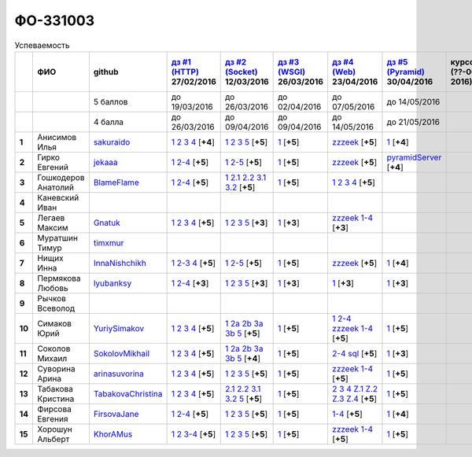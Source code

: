 ФО-331003
=========

.. list-table:: Успеваемость
   :header-rows: 1
   :stub-columns: 1

   * -
     - ФИО
     - github
     - |dz1|_ 27/02/2016
     - |dz2|_ 12/03/2016
     - |dz3|_ 26/03/2016
     - |dz4|_ 23/04/2016
     - |dz5|_ 30/04/2016
     - курсовая (??-06-2016)
     - зачет (04-06-2016)
     - тема курсовой
   * -
     -
     - 5 баллов
     - до 19/03/2016
     - до 26/03/2016
     - до 02/04/2016
     - до 07/05/2016
     - до 14/05/2016
     -
     -
     -
   * -
     -
     - 4 балла
     - до 26/03/2016
     - до 09/04/2016
     - до 09/04/2016
     - до 14/05/2016
     - до 21/05/2016
     -
     -
     -
   * - 1
     - Анисимов Илья
     - sakuraido_
     - `1 <https://github.com/sakuraido/first>`_ `2 <https://gist.github.com/sakuraido/8ac53f242e9859bf9de6>`_ `3 <https://gist.github.com/sakuraido/00b1ce56200e299a85a9>`_ `4 <https://gist.github.com/sakuraido/c3d7f5d2c0cf3b3e0527>`_  [**+4**]
     - `1 <https://github.com/sakuraido/first>`_ `2 <https://gist.github.com/sakuraido/7337357c70297d5a0039>`_ `3 <https://gist.github.com/sakuraido/a0e142e1001a4f99e25a>`_ `5 <https://gist.github.com/sakuraido/bc3e7488242751d279f6>`_ [**+5**]
     - |1.dz3.1|_ [**+5**]
     - |1.dz4.zzzeek|_ [**+5**]
     - |1.dz5.1|_ [**+4**]
     -
     - хор.
     -
   * - 2
     - Гирко Евгений
     - jekaaa_
     - |2.dz1.1|_ |2.dz1.2-4|_ [**+5**]
     - |2.dz2.1|_ |2.dz2.2-5|_ [**+5**]
     - |2.dz3.1|_ [**+5**]
     - |2.dz4.1-4|_ [**+5**]
     - |2.dz5.1|_ [**+4**]
     -
     - хор.
     -
   * - 3
     - Гошкодеров Анатолий
     - BlameFlame_
     - |3.dz1.1|_ |3.dz1.2-4|_ [**+5**]
     - |3.dz2.1|_ |3.dz2.2.1|_ |3.dz2.2.2|_ |3.dz2.3.1|_ |3.dz2.3.2|_ [**+5**]
     - |3.dz3.0|_ [**+5**]
     - |3.dz4.1|_ |3.dz4.2|_ |3.dz4.3|_ |3.dz4.4|_ [**+5**]
     -
     -
     - отл.
     -
   * - 4
     - Каневский Иван
     -
     -
     -
     -
     -
     -
     -
     - уд.
     -
   * - 5
     - Легаев Максим
     - Gnatuk_
     - |5.dz1.1|_ |5.dz1.2|_ |5.dz1.3|_ |5.dz1.4|_ [**+5**]
     - |5.dz2.1|_ |5.dz2.2|_ |5.dz2.3|_ |5.dz2.5|_ [**+3**]
     - |5.dz3.1|_ [**+3**]
     - |5.dz4.1-4|_ [**+3**]
     -
     -
     - уд.
     -
   * - 6
     - Муратшин Тимур
     - timxmur_
     -
     -
     -
     -
     -
     -
     -
     -
   * - 7
     - Нищих Инна
     - InnaNishchikh_
     - |7.dz1.1|_ |7.dz1.2-3|_ |7.dz1.4|_ [**+5**]
     - |7.dz2.1|_ |7.dz2.2-5|_ [**+5**]
     - |7.dz3.1|_ [**+5**]
     - |7.dz4|_ [**+5**]
     - |7.dz5|_ [**+4**]
     -
     - отл.
     -
   * - 8
     - Пермякова Любовь
     - lyubanksy_
     - |8.dz1.1|_ |8.dz1.2-4|_ [**+3**]
     - |8.dz2.1|_ |8.dz2.2|_ |8.dz2.3|_ |8.dz2.5|_ [**+3**]
     - |8.dz3.1|_ [**+3**]
     - |8.dz4.1|_ [**+3**]
     - |8.dz5|_ [**+3**]
     -
     - уд.
     -
   * - 9
     - Рычков Всеволод
     -
     -
     -
     -
     -
     -
     -
     -
     -
   * - 10
     - Симаков Юрий
     - YuriySimakov_
     - |10.dz1.1|_ |10.dz1.2|_ |10.dz1.3|_ |10.dz1.4|_ [**+5**]
     - |10.dz2.1|_ |10.dz2.2a|_ |10.dz2.2b|_ |10.dz2.3a|_ |10.dz2.3b|_ |10.dz2.5|_ [**+5**]
     - |10.dz3.1|_ [**+5**]
     - |10.dz4.1|_ |10.dz4.2-4|_ |10.dz4.zzzeek.1-4|_ [**+5**]
     - |10.dz5.1|_ [**+5**]
     -
     - хор.
     -
   * - 11
     - Соколов Михаил
     - SokolovMikhail_
     - |11.dz1.1|_ |11.dz1.2|_ |11.dz1.3|_ |11.dz1.4|_ [**+5**]
     - |11.dz2.1|_ |11.dz2.2a|_ |11.dz2.2b|_ |11.dz2.3a|_ |11.dz2.3b|_ |11.dz2.5|_ [**+4**]
     - |11.dz3.1|_ [**+5**]
     - |11.dz4.1|_ |11.dz4.2|_  [**+5**]
     - |11.dz5.1|_ [**+3**]
     -
     - хор.
     -
   * - 12
     - Суворина Арина
     - arinasuvorina_
     - |12.dz1.1|_ |12.dz1.2|_ |12.dz1.3|_ |12.dz1.4|_ [**+5**]
     - |12.dz2.1|_ |12.dz2.2|_ |12.dz2.3|_ |12.dz2.5|_ [**+5**]
     - |12.dz3.1|_ [**+5**]
     - |12.dz4.1-4|_ [**+5**]
     - |12.dz5.1|_ [**+5**]
     -
     - отл.
     -
   * - 13
     - Табакова Кристина
     - `TabakovaChristina <https://github.com/TabakovaChristina>`_
     - |13.dz1.1|_ |13.dz1.2|_ |13.dz1.3|_ |13.dz1.4|_ [**+5**]
     - |13.dz2.2.1|_ |13.dz2.2.2|_ |13.dz2.3.1|_ |13.dz2.3.2|_ |13.dz2.5|_ [**+5**]
     - |13.dz3.1|_ [**+5**]
     - |13.dz4.2|_ |13.dz4.3|_ |13.dz4.4|_ |13.dzZ.1|_ |13.dzZ.2|_ |13.dzZ.3|_ |13.dzZ.4|_ [**+5**]
     - |13.dz5|_ [**+5**]
     -
     - отл.
     -
   * - 14
     - Фирсова Евгения
     - `FirsovaJane <https://github.com/FirsovaJane>`_
     - |14.dz1.1|_ |14.dz1.2-4|_ [**+5**]
     - |14.dz2.1|_ |14.dz2.2|_ |14.dz2.3|_ |14.dz2.5|_ [**+5**]
     - |14.dz3.1|_ [**+5**]
     - |14.dz4.1-4|_ [**+5**]
     - |14.dz5.1|_ [**+4**]
     -
     -
     -
   * - 15
     - Хорошун Альберт
     - KhorAMus_
     - |15.dz1.1|_ |15.dz1.2|_ |15.dz1.3-4|_ [**+5**]
     - |15.dz2.1|_ |15.dz2.2|_ |15.dz2.3|_ |15.dz2.5|_ [**+5**]
     - |15.dz3.1|_ [**+5**]
     - |15.dz4.1-4|_ [**+5**]
     - |15.dz5.1|_ [**+5**]
     -
     - хор.
     -

.. CheckPoints

.. |dz1| replace:: дз #1 (HTTP)
.. |dz2| replace:: дз #2 (Socket)
.. |dz3| replace:: дз #3 (WSGI)
.. |dz4| replace:: дз #4 (Web)
.. |dz5| replace:: дз #5 (Pyramid)
.. _dz1: http://lectureskpd.readthedocs.org/kpd/_checkpoint.html
.. _dz2: http://lecturesnet.readthedocs.org/net/_checkpoint.html
.. _dz3: http://lectures.uralbash.ru/en/latest/5.web.server/_checkpoint.html
.. _dz4: http://lectures.uralbash.ru/en/latest/6.www.sync/2.codding/_checkpoint.html
.. _dz5: http://lectures.uralbash.ru/en/latest/6.www.sync/3.framework/pyramid/_checkpoint.html

.. GitHub

.. _YuriySimakov: https://github.com/YuriySimakov
.. _timxmur: https://github.com/timxmur
.. _KhorAMus: https://github.com/KhorAMus
.. _InnaNishchikh: https://github.com/InnaNishchikh
.. _jekaaa: https://github.com/jekaaa
.. _arinasuvorina: https://github.com/arinasuvorina
.. _SokolovMikhail: https://github.com/SokolovMikhail
.. _Gnatuk: https://github.com/Gnatuk
.. _BlameFlame: https://github.com/BlameFlame
.. _lyubanksy: https://github.com/lyubanksy
.. _sakuraido: https://github.com/sakuraido

.. Домашняя работа #1

.. |2.dz1.1| replace:: 1
.. _2.dz1.1: https://github.com/jekaaa/WEB
.. |2.dz1.2-4| replace:: 2-4
.. _2.dz1.2-4: https://gist.github.com/jekaaa/d80ca8a949cc8322bd47

.. |3.dz1.1| replace:: 1
.. _3.dz1.1: https://github.com/BlameFlame/-1
.. |3.dz1.2-4| replace:: 2-4
.. _3.dz1.2-4: https://gist.github.com/BlameFlame

.. |5.dz1.1| replace:: 1
.. _5.dz1.1: https://github.com/Gnatuk/myproject
.. |5.dz1.2| replace:: 2
.. _5.dz1.2: https://gist.github.com/Gnatuk/92df9e90cf32c265ca7f
.. |5.dz1.3| replace:: 3
.. _5.dz1.3: https://gist.github.com/Gnatuk/385b9c16529d4e3c4b61
.. |5.dz1.4| replace:: 4
.. _5.dz1.4: https://gist.github.com/Gnatuk/ef18615e05fda2c7c3de

.. |7.dz1.1| replace:: 1
.. _7.dz1.1: https://github.com/InnaNishchikh/myproject
.. |7.dz1.2-3| replace:: 2-3
.. _7.dz1.2-3: https://gist.github.com/InnaNishchikh/41d2bb57d5e4955d7427
.. |7.dz1.4| replace:: 4
.. _7.dz1.4: https://gist.github.com/InnaNishchikh/b670fb4959c32c32bb6d

.. |8.dz1.1| replace:: 1
.. _8.dz1.1: https://github.com/lyubanksy/dz1
.. |8.dz1.2-4| replace:: 2-4
.. _8.dz1.2-4: https://gist.github.com/lyubanksy/49de2ba89743f63702d5

.. |10.dz1.1| replace:: 1
.. _10.dz1.1: https://github.com/YuriySimakov/HomeWorks
.. |10.dz1.2| replace:: 2
.. _10.dz1.2: https://gist.github.com/YuriySimakov/af3eb4bb818cdf141e11
.. |10.dz1.3| replace:: 3
.. _10.dz1.3: https://gist.github.com/YuriySimakov/92628b1482de58c0c8b4
.. |10.dz1.4| replace:: 4
.. _10.dz1.4: https://gist.github.com/YuriySimakov/c81091908811a8684035

.. |11.dz1.1| replace:: 1
.. _11.dz1.1: https://github.com/SokolovMikhail/myproject
.. |11.dz1.2| replace:: 2
.. _11.dz1.2: https://gist.github.com/SokolovMikhail/62928547b6c35843b60b
.. |11.dz1.3| replace:: 3
.. _11.dz1.3: https://gist.github.com/SokolovMikhail/085520b940d292327332
.. |11.dz1.4| replace:: 4
.. _11.dz1.4: https://gist.github.com/SokolovMikhail/d4ed15163c3c51bbff05
.. |11.dz5.1| replace:: 1
.. _11.dz5.1: https://gist.github.com/SokolovMikhail/4f0a9f413e80d45452e4e82ba9c32f46

.. |12.dz1.1| replace:: 1
.. _12.dz1.1: https://github.com/arinasuvorina/myproject
.. |12.dz1.2| replace:: 2
.. _12.dz1.2: https://gist.github.com/arinasuvorina/44f30538b6efa40d63b3
.. |12.dz1.3| replace:: 3
.. _12.dz1.3: https://gist.github.com/arinasuvorina/31346c90880f3340b7d2
.. |12.dz1.4| replace:: 4
.. _12.dz1.4: https://gist.github.com/arinasuvorina/4385550006110bbf834c

.. |13.dz1.1| replace:: 1
.. _13.dz1.1: https://github.com/TabakovaChristina/Homework1.1
.. |13.dz1.2| replace:: 2
.. _13.dz1.2: https://gist.github.com/TabakovaChristina/c7c0f6899cf1d27bfda5
.. |13.dz1.3| replace:: 3
.. _13.dz1.3: https://gist.github.com/TabakovaChristina/b2bc5998e0bcd7f6b65a
.. |13.dz1.4| replace:: 4
.. _13.dz1.4: https://gist.github.com/TabakovaChristina/9750fee453547a4173b8

.. |14.dz1.1| replace:: 1
.. _14.dz1.1: https://github.com/FirsovaJane/myProject.git
.. |14.dz1.2-4| replace:: 2-4
.. _14.dz1.2-4: https://gist.github.com/FirsovaJane/4871a412536cd153301a

.. |15.dz1.2| replace:: 2
.. _15.dz1.2: https://gist.github.com/KhorAMus/afacff7f350e25bebb57
.. |15.dz1.3-4| replace:: 3-4
.. _15.dz1.3-4: https://gist.github.com/KhorAMus/b15f96b784fa4663a3fd
.. |15.dz1.1| replace:: 1
.. _15.dz1.1: https://github.com/KhorAMus/Exercise1-1

.. Домашняя работа #2

.. |2.dz2.1| replace:: 1
.. _2.dz2.1: https://github.com/jekaaa/WEB/blob/master/myproject/1.py
.. |2.dz2.2-5| replace:: 2-5
.. _2.dz2.2-5: https://gist.github.com/jekaaa/f353ba1c87a61331203a

.. |3.dz2.1| replace:: 1
.. _3.dz2.1: https://github.com/BlameFlame/myproject
.. |3.dz2.2.1| replace:: 2.1
.. _3.dz2.2.1: https://gist.github.com/BlameFlame/086cd42fef7c111d936cd2b84a13bfcc
.. |3.dz2.2.2| replace:: 2.2
.. _3.dz2.2.2: https://gist.github.com/BlameFlame/6de545a9527ce51120aa888f74bd3c69
.. |3.dz2.3.1| replace:: 3.1
.. _3.dz2.3.1: https://gist.github.com/BlameFlame/2d5bce8dff45b3d7f43089b79f8fc30c
.. |3.dz2.3.2| replace:: 3.2
.. _3.dz2.3.2: https://gist.github.com/BlameFlame/37820c4b3dec438691f2d6a60c9010bf

.. |5.dz2.1| replace:: 1
.. _5.dz2.1: https://github.com/Gnatuk/myproject
.. |5.dz2.2| replace:: 2
.. _5.dz2.2: https://gist.github.com/Gnatuk/408ebcbff8fd8ba42022eb7c9d9b849e
.. |5.dz2.3| replace:: 3
.. _5.dz2.3: https://gist.github.com/Gnatuk/f29117d946e2610c72520479de5695ea
.. |5.dz2.5| replace:: 5
.. _5.dz2.5: https://gist.github.com/Gnatuk/523b8817894f3d17a118174fb784ec24

.. |7.dz2.1| replace:: 1
.. _7.dz2.1: https://github.com/InnaNishchikh/myproject/blob/master/2.1.py
.. |7.dz2.2-5| replace:: 2-5
.. _7.dz2.2-5: https://gist.github.com/InnaNishchikh/3a079d6c528e7bc4ebdb2d5bcab0746c

.. |8.dz2.1| replace:: 1
.. _8.dz2.1: https://github.com/lyubanksy/dz2
.. |8.dz2.2| replace:: 2
.. _8.dz2.2: https://gist.github.com/lyubanksy/e0932ccd234d27161fa4eb8b9a628b8f
.. |8.dz2.3| replace:: 3
.. _8.dz2.3: https://gist.github.com/lyubanksy/ece1c057de5cc1148efff66c2aebd973
.. |8.dz2.5| replace:: 5
.. _8.dz2.5: https://gist.github.com/lyubanksy/d810092e2776db06b77b12845961577f

.. |10.dz2.1| replace:: 1
.. _10.dz2.1: https://github.com/YuriySimakov/HomeWorks
.. |10.dz2.2a| replace:: 2a
.. _10.dz2.2a: https://gist.github.com/YuriySimakov/59c5beef775e0734d6be
.. |10.dz2.2b| replace:: 2b
.. _10.dz2.2b: https://gist.github.com/YuriySimakov/3a12074f2e741d9ce3d4
.. |10.dz2.3a| replace:: 3a
.. _10.dz2.3a: https://gist.github.com/YuriySimakov/b52efb45126eff7c1050
.. |10.dz2.3b| replace:: 3b
.. _10.dz2.3b: https://gist.github.com/YuriySimakov/ed08f48f386c1f5e148c
.. |10.dz2.5| replace:: 5
.. _10.dz2.5: https://gist.github.com/YuriySimakov/4740df761b733eb77d59

.. |11.dz2.1| replace:: 1
.. _11.dz2.1: https://github.com/SokolovMikhail/myproject
.. |11.dz2.2a| replace:: 2a
.. _11.dz2.2a: https://gist.github.com/SokolovMikhail/16d9c80eeabf990fa9bd7dbd78a1c9ea
.. |11.dz2.2b| replace:: 2b
.. _11.dz2.2b: https://gist.github.com/SokolovMikhail/5d12097b5612cc1007e191cb0f33f275
.. |11.dz2.3a| replace:: 3a
.. _11.dz2.3a: https://gist.github.com/SokolovMikhail/4c9b0e7b560cc4b31c934d31c5181408
.. |11.dz2.3b| replace:: 3b
.. _11.dz2.3b: https://gist.github.com/SokolovMikhail/c6681ef1450ca4c2aaa6339731434d15
.. |11.dz2.5| replace:: 5
.. _11.dz2.5: https://gist.github.com/SokolovMikhail/5f6f7579803ff4b18d23a93fbe87a152

.. |12.dz2.1| replace:: 1
.. _12.dz2.1: https://github.com/arinasuvorina/myproject
.. |12.dz2.2| replace:: 2
.. _12.dz2.2: https://gist.github.com/arinasuvorina/9482874583e389830bc7
.. |12.dz2.3| replace:: 3
.. _12.dz2.3: https://gist.github.com/arinasuvorina/4b11711c302e7b3090ea
.. |12.dz2.5| replace:: 5
.. _12.dz2.5: https://gist.github.com/arinasuvorina/ba60a2721253179adebc

.. |13.dz2.2.1| replace:: 2.1
.. _13.dz2.2.1: https://gist.github.com/TabakovaChristina/19becdefc71945a594dc74cea4dfe447
.. |13.dz2.2.2| replace:: 2.2
.. _13.dz2.2.2: https://gist.github.com/TabakovaChristina/4b7761f6367361649c23978941894731
.. |13.dz2.3.1| replace:: 3.1
.. _13.dz2.3.1: https://gist.github.com/TabakovaChristina/bb4c637cf5d31d332355eb0459256b5f
.. |13.dz2.3.2| replace:: 3.2
.. _13.dz2.3.2: https://gist.github.com/TabakovaChristina/072549b9d1dfbd76dde3a941c8efffaa
.. |13.dz2.5| replace:: 5
.. _13.dz2.5: https://gist.github.com/TabakovaChristina/aee72005776aeb90b10970059a35175c

.. |14.dz2.1| replace:: 1
.. _14.dz2.1: https://github.com/FirsovaJane/myProject
.. |14.dz2.2| replace:: 2
.. _14.dz2.2: https://gist.github.com/FirsovaJane/5e037fbac0041ea01a3e
.. |14.dz2.3| replace:: 3
.. _14.dz2.3: https://gist.github.com/FirsovaJane/93aa1cea284628163518
.. |14.dz2.5| replace:: 5
.. _14.dz2.5: https://gist.github.com/FirsovaJane/ee3ae1926b166f13f25d

.. |15.dz2.1| replace:: 1
.. _15.dz2.1: https://github.com/KhorAMus/Exercise1-1/tree/master/myproject
.. |15.dz2.2| replace:: 2
.. _15.dz2.2: https://gist.github.com/KhorAMus/4d8e370d04b78a4e5fbf
.. |15.dz2.3| replace:: 3
.. _15.dz2.3: https://gist.github.com/KhorAMus/d3c13236eea6d530ba80
.. |15.dz2.5| replace:: 5
.. _15.dz2.5: https://gist.github.com/KhorAMus/b1dddc9a7b64faad44e2

.. Домашняя работа #3

.. |1.dz3.1| replace:: 1
.. _1.dz3.1: https://github.com/sakuraido/first/blob/master/myproject/WSGI.py

.. |2.dz3.1| replace:: 1
.. _2.dz3.1: https://github.com/jekaaa/WEB/blob/master/myproject/wsgiserv.py

.. |3.dz3.0| replace:: 1
.. _3.dz3.0: https://github.com/BlameFlame/myproject/blob/master/WSGI.py

.. |5.dz3.1| replace:: 1
.. _5.dz3.1: https://github.com/Gnatuk/myproject/blob/master/WSGI.py

.. |7.dz3.1| replace:: 1
.. _7.dz3.1: https://github.com/InnaNishchikh/myproject/blob/master/3.1.py

.. |8.dz3.1| replace:: 1
.. _8.dz3.1: https://gist.github.com/lyubanksy/a7b0119690e03d23fc8b221b09dd5ce0

.. |10.dz3.1| replace:: 1
.. _10.dz3.1: https://github.com/YuriySimakov/HomeWorks/tree/master/myproject

.. |11.dz3.1| replace:: 1
.. _11.dz3.1: https://github.com/SokolovMikhail/myproject

.. |12.dz3.1| replace:: 1
.. _12.dz3.1: https://gist.github.com/arinasuvorina/bd0a96c751b3d58cf7e4833f92552cb6

.. |13.dz3.1| replace:: 1
.. _13.dz3.1: https://github.com/TabakovaChristina/HomeWorkTabakovaChristina2.1

.. |14.dz3.1| replace:: 1
.. _14.dz3.1: https://github.com/FirsovaJane/myProject/blob/master/WSGIMiddleware.py

.. |15.dz3.1| replace:: 1
.. _15.dz3.1: https://github.com/KhorAMus/Exercise1-1/blob/master/myproject/simpleAppAndMiddleware.py


.. Домашняя работа #4

.. |1.dz4.zzzeek| replace:: zzzeek
.. _1.dz4.zzzeek: https://gist.github.com/sakuraido/1804f8af790231ca4a9014a34cd25b09

.. |2.dz4.1-4| replace:: zzzeek
.. _2.dz4.1-4: https://gist.github.com/jekaaa/ee7b613faaa76f479ff1b62d93853bc7

.. |3.dz4.1| replace:: 1
.. _3.dz4.1: https://gist.github.com/BlameFlame/bee439169fd6633d7d772a710afcd5df
.. |3.dz4.2| replace:: 2
.. _3.dz4.2: https://gist.github.com/BlameFlame/28c36c5db6c1f751727e823551a5bcef
.. |3.dz4.3| replace:: 3
.. _3.dz4.3: https://gist.github.com/BlameFlame/6a1741ab8e0ed0001df748b1041e221d
.. |3.dz4.4| replace:: 4
.. _3.dz4.4: https://gist.github.com/BlameFlame/be67b49b3da099529916c0c35f4adc9b

.. |5.dz4.1-4| replace:: zzzeek 1-4
.. _5.dz4.1-4: https://gist.github.com/Gnatuk/73ceaa89e921bfcd226fbe23b2fc651d

.. |7.dz4| replace:: zzzeek
.. _7.dz4: https://gist.github.com/InnaNishchikh/f121131af0444b475cf2d6e86b967931

.. |8.dz4.1| replace:: 1
.. _8.dz4.1: https://gist.github.com/lyubanksy/7346500e1a8979b6a70889f4ef51a704

.. |10.dz4.1| replace:: 1
.. _10.dz4.1: https://github.com/YuriySimakov/HomeWorks/tree/master/jinja2
.. |10.dz4.2-4| replace:: 2-4
.. _10.dz4.2-4: https://gist.github.com/YuriySimakov/07a0456840eb633176ef1f1eb0c48ad3
.. |10.dz4.zzzeek.1-4| replace:: zzzeek 1-4
.. _10.dz4.zzzeek.1-4: https://gist.github.com/YuriySimakov/24277855df0e43b58d1a95ef96c04ba2

.. |11.dz4.1| replace:: 2-4
.. _11.dz4.1: https://gist.github.com/SokolovMikhail/f2fa0b7480e98e927a37d19888c425ba
.. |11.dz4.2| replace:: sql
.. _11.dz4.2: https://gist.github.com/SokolovMikhail/e3cb67afaa8e7fd8405224b3cd7936c0

.. |12.dz4.1-4| replace:: zzzeek 1-4
.. _12.dz4.1-4: https://gist.github.com/arinasuvorina/4806962144ea42bf16bf562160560ac6

.. |13.dz4.2| replace:: 2
.. _13.dz4.2: https://gist.github.com/TabakovaChristina/036f182f667fb8457e4e34af2c4ba20f
.. |13.dz4.3| replace:: 3
.. _13.dz4.3: https://gist.github.com/TabakovaChristina/9742893f82889eb01f6d4bd3e485601e
.. |13.dz4.4| replace:: 4
.. _13.dz4.4: https://gist.github.com/TabakovaChristina/1e62ab13507224bc2e7a0f68659c279a
.. |13.dzZ.1| replace:: Z.1
.. _13.dzZ.1: https://gist.github.com/TabakovaChristina/c49e7f421ff3678d95fad25c82ec7b6f
.. |13.dzZ.2| replace:: Z.2
.. _13.dzZ.2: https://gist.github.com/TabakovaChristina/89d6d6d3d29a5d7eeee663b504c0d831
.. |13.dzZ.3| replace:: Z.3
.. _13.dzZ.3: https://gist.github.com/TabakovaChristina/3eef3840215ac8e7f9ca2d8c7ca61f73
.. |13.dzZ.4| replace:: Z.4
.. _13.dzZ.4: https://gist.github.com/TabakovaChristina/74b8237b5925d26daf99677102e22a4b

.. |15.dz4.1-4| replace:: zzzeek 1-4
.. _15.dz4.1-4: https://gist.github.com/KhorAMus/d440ec39942cacfb429e64ef213ccdaa

.. |14.dz4.1-4| replace:: 1-4
.. _14.dz4.1-4: https://gist.github.com/FirsovaJane/f4f36611845ca34b4ef281915995243a

.. Домашняя работа #5

.. |1.dz5.1| replace:: 1
.. _1.dz5.1: https://github.com/sakuraido/first/blob/master/myproject/pyramid_framework.py

.. |2.dz5.1| replace:: pyramidServer
.. _2.dz5.1: https://github.com/jekaaa/WEB/blob/master/myproject/pyramidserv.py

.. |7.dz5| replace:: 1
.. _7.dz5: https://github.com/InnaNishchikh/myproject

.. |8.dz5| replace:: 1
.. _8.dz5: https://github.com/lyubanksy/dz5

.. |10.dz5.1| replace:: 1
.. _10.dz5.1: https://github.com/YuriySimakov/HomeWorks/tree/master/ThePyramid

.. |12.dz5.1| replace:: 1
.. _12.dz5.1: https://github.com/arinasuvorina/myproject

.. |13.dz5| replace:: 1
.. _13.dz5: https://github.com/TabakovaChristina/HomeWorkTabakovaChristina2.1/tree/master/Homework5

.. |14.dz5.1| replace:: 1
.. _14.dz5.1: https://github.com/FirsovaJane/HW5_Pyramid

.. |15.dz5.1| replace:: 1
.. _15.dz5.1: https://github.com/KhorAMus/Exercise-5-1/tree/master/myproject

.. Курсовая работа
